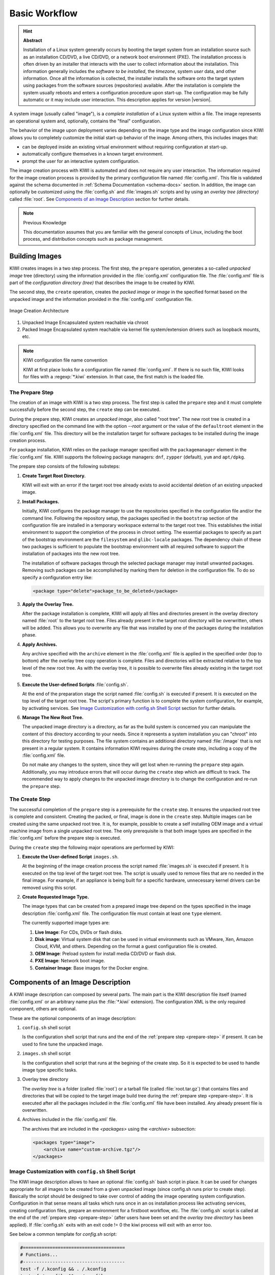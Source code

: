 Basic Workflow
==============

.. hint:: **Abstract**

    Installation of a Linux system generally occurs by booting the target
    system from an installation source such as an installation CD/DVD, a live
    CD/DVD, or a network boot environment (PXE). The installation process is
    often driven by an installer that interacts with the user to collect
    information about the installation. This information generally includes the
    *software to be installed*, the *timezone*, system *user* data, and
    other information. Once all the information is collected, the installer
    installs the software onto the target system using packages from the
    software sources (repositories) available. After the installation is
    complete the system usually reboots and enters a configuration procedure
    upon start-up. The configuration may be fully automatic or it may include
    user interaction.
    This description applies for version |version|.

A system image (usually called "image"), is a *complete installation* of a Linux
system within a file. The image represents an operational system and,
optionally, contains the "final" configuration.

The behavior of the image upon deployment varies depending on the image type
and the image configuration since KIWI allows you to completely customize
the initial start-up behavior of the image. Among others, this includes
images that:

* can be deployed inside an existing virtual environment without requiring
  configuration at start-up.
* automatically configure themselves in a known target environment.
* prompt the user for an interactive system configuration.

The image creation process with KIWI is automated and does not require any
user interaction. The information required for the image creation process is
provided by the primary configuration file named :file:`config.xml`. 
This file is validated against the schema documented in
:ref:`Schema Documentation <schema-docs>` section.
In addition, the image can optionally be customized
using the :file:`config.sh` and :file:`images.sh` scripts
and by using an *overlay tree (directory)* called :file:`root`.
See `Components of an Image Description`_ section for further details.

.. note:: Previous Knowledge
    
    This documentation assumes that you are familiar with the general
    concepts of Linux, including the boot process, and distribution concepts
    such as package management.

Building Images
---------------

KIWI creates images in a two step process. The first step, the
``prepare`` operation, generates a so-called *unpacked image* tree
(directory) using the information provided in the :file:`config.xml`
configuration file. The :file:`config.xml` file is part of the *configuration
directory (tree)* that describes the image to be created by KIWI.

The second step, the ``create`` operation, creates the *packed image* or
*image* in the specified format based on the unpacked image and the information
provided in the :file:`config.xml` configuration file.

.. figure:: img/intro.png
    :align: center
    :alt: Image Creation Architecture

    Image Creation Architecture

(1) Unpacked Image
    Encapsulated system reachable via chroot

(2) Packed Image
    Encapsulated system reachable via kernel file system/extension drivers such
    as loopback mounts, etc.

.. _name-convention:

.. note:: KIWI configuration file name convention

   KIWI at first place looks for a configuration file named
   :file:`config.xml`. If there is no such file, KIWI looks for files with a 
   :regexp:`*.kiwi` extension. In that case, the first match is the loaded file.

.. _prepare-step:

The Prepare Step
................

The creation of an image with KIWI is a two step process. The first step is
called the ``prepare`` step and it must complete successfully before the
second step, the ``create`` step can be executed.

During the prepare step, KIWI creates an *unpacked image*, also called "root
tree". The new root tree is created in a directory specified on the command
line with the option `--root` argument or the value of the ``defaultroot``
element in the :file:`config.xml` file. This directory will be the installation
target for software packages to be installed during the image creation process.

For package installation, KIWI relies on the package manager specified with the
``packagemanager`` element in the :file:`config.xml` file. KIWI supports the
following package managers: ``dnf``, ``zypper`` (default), ``yum`` and
``apt/dpkg``.

The prepare step consists of the following substeps:

#. **Create Target Root Directory.**

   KIWI will exit with an error if the target root tree already exists to
   avoid accidental deletion of an existing unpacked image. 

#. **Install Packages.**

   Initially, KIWI configures the package manager to use the repositories
   specified in the configuration file and/or the command line. Following the
   repository setup, the packages specified in the ``bootstrap`` section of the
   configuration file are installed in a temporary workspace external to
   the target root tree. This establishes the initial environment to support
   the completion of the process in chroot setting. The essential packages to
   specify as part of the bootstrap environment are the ``filesystem`` and
   ``glibc-locale`` packages. The dependency chain of these two packages is
   sufficient to populate the bootstrap environment with all required software
   to support the installation of packages into the new root tree.

   The installation of software packages through the selected package manager
   may install unwanted packages. Removing such packages can be accomplished by
   marking them for deletion in the configuration file. To do so specify a
   configuration entry like:

   .. code-block:: xml

      <package type="delete">package_to_be_deleted</package>

#. **Apply the Overlay Tree.**

   After the package installation is complete, KIWI will apply all files and
   directories present in the overlay directory named :file:`root` to the target
   root tree. Files already present in the target root directory will be
   overwritten, others will be added. This allows you to overwrite any file
   that was installed by one of the packages during the installation phase.

#. **Apply Archives.**

   Any archive specified with the ``archive`` element in the :file:`config.xml`
   file is applied in the specified order (top to bottom) after the overlay
   tree copy operation is complete. Files and directories will be extracted
   relative to the top level of the new root tree. As with the overlay tree,
   it is possible to overwrite files already existing in the target root tree.

#. **Execute the User-defined Scripts** :file:`config.sh`.

   At the end of the preparation stage the script named :file:`config.sh` is
   executed if present. It is executed on the top level of the target root tree.
   The script's primary function is to complete the system configuration, for
   example, by activating services. See `Image Customization with
   config.sh Shell Script`_ section for further details.

#. **Manage The New Root Tree.**

   The unpacked image directory is a directory, as far as the build system is
   concerned you can manipulate the content of this directory according to
   your needs. Since it represents a system installation you can "chroot" into
   this directory for testing purposes. The file system contains an additional
   directory named :file:`/image` that is not present in a regular system. It
   contains information KIWI requires during the create step, including a copy
   of the :file:`config.xml` file.

   Do not make any changes to the system, since they will get lost when
   re-running the ``prepare`` step again. Additionally, you may introduce errors
   that will occur during the ``create`` step which are difficult to track. The
   recommended way to apply changes to the unpacked image directory is to change
   the configuration and re-run the ``prepare`` step.


.. _create-step:

The Create Step
...............

The successful completion of the ``prepare`` step is a prerequisite for the
``create`` step. It ensures the unpacked root tree is complete and consistent.
Creating the packed, or final, image is done in the ``create`` step. Multiple
images can be created using the same unpacked root tree. It is, for example,
possible to create a self installing OEM image and a virtual machine image from
a single unpacked root tree. The only prerequisite is that both image types are
specified in the :file:`config.xml` before the prepare step is executed.

During the ``create`` step the following major operations are performed by
KIWI:

#. **Execute the User-defined Script** ``images.sh``.

   At the beginning of the image creation process the script named
   :file:`images.sh` is executed if present. It is executed on the top level of
   the target root tree. The script is usually used to remove files that are no
   needed in the final image. For example, if an appliance is being built for a
   specific hardware, unnecessary kernel drivers can be removed using this
   script. 
   
#. **Create Requested Image Type.** 

   The image types that can be created from a prepared image tree depend on the
   types specified in the image description :file:`config.xml` file. The
   configuration file must contain at least one ``type`` element. 
  
   The currently supported image types are:
   
   #. **Live Image**: For CDs, DVDs or flash disks.

   #. **Disk image**: Virtual system disk that can be used in virtual
      environments such as VMware, Xen, Amazon Cloud, KVM, and others. Depending
      on the format a guest configuration file is created. 

   #. **OEM Image**: Preload system for install media CD/DVD or flash disk.

   #. **PXE Image**: Network boot image.

   #. **Container Image**: Base images for the Docker engine.

.. _image-components:

Components of an Image Description
----------------------------------

A KIWI image description can composed by several parts. The main part is
the KIWI description file itself (named :file:`config.xml` or an arbitrary
name plus the :file:`*.kiwi` extension). The configuration XML is the
only required component, others are optional.

These are the optional components of an image description:

#. ``config.sh`` shell script

   Is the configuration shell script that runs and the end of the
   :ref:`prepare step <prepare-step>` if present. It can be used to
   fine tune the unpacked image.

#. ``images.sh`` shell script

   Is the configuration shell script that runs at the begining of the
   create step. So it is expected to be used to handle image type specific
   tasks.

#. Overlay tree directory

   The *overlay tree* is a folder (called :file:`root`) 
   or a tarball file (called :file:`root.tar.gz`) that contains
   files and directories that will be copied to the target image build tree
   during the :ref:`prepare step <prepare-step>`. It is executed
   after all the packages included in the :file:`config.xml` file
   have been installed. Any already present file is overwritten.

#. Archives included in the :file:`config.xml` file.

   The archives that are included in the `<packages>` using the `<archive>`
   subsection:

   .. code:: xml

      <packages type="image">
          <archive name="custom-archive.tgz"/>
      </packages>

.. _custom-config.sh:

Image Customization with ``config.sh`` Shell Script
...................................................

The KIWI image description allows to have an optional :file:`config.sh` bash
script in place. It can be used for changes appropriate for all images
to be created from a given unpacked image (since config.sh runs prior
to create step). Basically the script should be designed to take over
control of adding the image operating system configuration. Configuration
in that sense means all tasks which runs once in an os installation process
like activating services, creating configuration files, prepare an
environment for a firstboot workflow, etc. The :file:`config.sh` script is
called at the end of the :ref:`prepare step <prepare-step>` (after
users have been set and the *overlay tree directory* has been applied). If
:file:`config.sh` exits with an exit code != 0 the kiwi process will
exit with an error too.

See below a common template for `config.sh` script:

.. code:: bash

   #======================================
   # Functions...
   #--------------------------------------
   test -f /.kconfig && . /.kconfig
   test -f /.profile && . /.profile
   
   #======================================
   # Greeting...
   #--------------------------------------
   echo "Configure image: [$kiwi_iname]..."
   
   #======================================
   # Mount system filesystems
   #--------------------------------------
   baseMount
   
   #======================================
   # Call configuration code/functions
   #--------------------------------------
   ...
   
   #======================================
   # Umount kernel filesystems
   #--------------------------------------
   baseCleanMount

   #======================================
   # Exit safely
   #--------------------------------------
   exit 0

Common Functions
''''''''''''''''

The :file:`.kconfig` file allows to make use of a common set of functions. 
Functions specific to SUSE Linux specific begin with the name suse.
Functions applicable to all linux systems starts with the name base.
The following list describes the functions available inside the
:file:`config.sh` script.

``baseCleanMount``
  Umount the system filesystems :file:`/proc`, :file:`/dev/pts`, and
  :file:`/sys`.

``baseDisableCtrlAltDel``
  Disable the Ctrl–Alt–Del key sequence setting in :file:`/etc/inittab`.

``baseGetPackagesForDeletion``
  Return the name(s) of packages which will be deleted.

``baseGetProfilesUsed``
  Return the name(s) of profiles used to build this image.

``baseSetRunlevel {value}``
  Set the default run level.

``baseSetupBoot``
  Set up the linuxrc as init.

``baseSetupBusyBox {-f}``
  Activates busybox if installed for all links from the
  :file:`busybox/busybox.links` file—you can choose custom apps to be forced
  into busybox with the -f option as first parameter, for example:

  .. code:: bash

     baseSetupBusyBox -f /bin/zcat /bin/vi

``baseSetupInPlaceGITRepository``
  Create an in place git repository of the root directory. This process
  may take some time and you may expect problems with binary data handling.

``baseSetupInPlaceSVNRepository {path_list}``
  Create an in place subversion repository for the specified directories.
  A standard call could look like this baseSetupInPlaceSVNRepository
  :file:`/etc`, :file:`/srv`, and :file:`/var/log`.

``baseSetupPlainTextGITRepository``
  Create an in place git repository of the root directory containing all
  plain/text files.

``baseSetupUserPermissions``
  Search all home directories of all users listed in :file:`/etc/passwd` and
  change the ownership of all files to belong to the correct user and group.

``baseStripAndKeep {list of info-files to keep}``
  Helper function for strip* functions read stdin lines of files to check
  for removing params: files which should be keep.

``baseStripDocs {list of docu names to keep``
  Remove all documentation, except one given as parameter.

``baseStripInfos {list of info-files to keep}``
  Remove all info files, except one given as parameter.

``baseStripLocales {list of locales}``
  Remove all locales, except one given as parameter.

``baseStripMans {list of manpages to keep}``
  Remove all manual pages, except one given as parameter
  example:

  .. code:: bash
 
     baseStripMans more less

``baseStripRPM``
  Remove rpms defined in :file:`config.xml` in the image type=delete section.

``suseRemovePackagesMarkedForDeletion``
  Remove rpms defined in :file:`config.xml` in the image `type=delete`
  section. The difference compared to `baseStripRPM` is that the suse
  variant checks if the package is really installed prior to passing it
  to rpm to uninstall it. The suse rpm exits with an error exit code
  while there are other rpm version which just ignore if an uninstall
  request was set on a package which is not installed.

``baseStripTools {list of toolpath} {list of tools}``
  Helper function for suseStripInitrd function params: toolpath, tools.

``baseStripUnusedLibs``
  Remove libraries which are not directly linked against applications
  in the bin directories.

``baseUpdateSysConfig {filename} {variable} {value}``
  Update sysconfig variable contents.

``Debug {message}``
  Helper function to print a message if the variable DEBUG is set to 1.

``Echo {echo commandline}``
  Helper function to print a message to the controlling terminal.
 
``Rm {list of files}``
  Helper function to delete files and announce it to log.

``Rpm {rpm commandline}``
  Helper function to the RPM function and announce it to log.

``suseConfig``
  Setup keytable language, timezone and hwclock if specified in
  :file:`config.xml` and call SuSEconfig afterwards SuSEconfig is only
  called on systems which still support it.

``suseInsertService {servicename}``
  This function calls baseInsertService and exists only for
  compatibility reasons.

``suseRemoveService {servicename}``
  This function calls baseRemoveService and exists only for
  compatibility reasons.

``baseInsertService {servicename}``
  Activate the given service by using the :command:`chkconfig`
  or :command:`systemctl` program. Which init system is in use
  is auto detected.

``baseRemoveService {servicename}``
  Deactivate the given service by using the :command:`chkconfig`
  or :command:`systemctl` program. Which init system is in
  use is auto detected.

``baseService {servicename} {on|off}``
  Activate/Deactivate a service by using the :command:`chkconfig`
  or :command:`systemctl` program. The function requires the service
  name and the value on or off as parameters. Which init system is in
  use is auto detected.

``suseActivateDefaultServices``
  Activates the following sysVInit services to be on by default using
  the :command:`chkconfig` program: boot.rootfsck, boot.cleanup,
  boot.localfs, boot.localnet, boot.clock, policykitd, dbus, consolekit,
  haldaemon, network, atd, syslog, cron, kbd. And the following for
  systemd systems: network, cron.

``suseSetupProduct``
  This function creates the baseproduct link in :file:`/etc/products.d`
  pointing to the installed product.

``suseSetupProductInformation``
  This function will use zypper to search for the installed product
  and install all product specific packages. This function only
  makes sense if zypper is used as package manager.

``suseStripPackager {-a}``
  Remove smart or zypper packages and db files Also remove rpm
  package and db if -a given.

Profile Environment Variables
'''''''''''''''''''''''''''''

The :file:`.profile` environment file contains a specific set of
variables which are listed below. Some of the functions above
use the variables.

``$kiwi_compressed``
  The value of the compressed attribute set in the type element
  in :file:`config.xml`.

``$kiwi_delete``
  A list of all packages which are part of the packages section
  with `type="delete"` in :file:`config.xml`.

``$kiwi_drivers``
  A comma separated list of the driver entries as listed in the
  drivers section of the :file:`config.xml`.

``$kiwi_iname``
  The name of the image as listed in :file:`config.xml`.

``$kiwi_iversion``
  The image version string major.minor.release.

``$kiwi_keytable``
  The contents of the keytable setup as done in :file:`config.xml`.

``$kiwi_language``
  The contents of the locale setup as done in :file:`config.xml`.

``$kiwi_profiles``
  A list of profiles used to build this image.

``$kiwi_size``
  The predefined size value for this image. This is not the
  computed size but only the optional size value of the preferences
  section in :file:`config.xml`.

``$kiwi_timezone``
  The contents of the timezone setup as done in :file:`config.xml`.

``$kiwi_type``
  The basic image type.


Configuration Tips
''''''''''''''''''

In this section some ideas of how :file:`config.sh` file could be used to
fine tune the resulting unpacked image are quickly described:

#. **Stateless systemd UUIDs:**

  Usually during the image packages installation when *dbus* and/or
  *systemd* are installed machine ID files are created and set
  (:file:`/etc/machine-id`, :file:`/var/lib/dbus/machine-id`). Those
  UUIDs are meant to be unique and set only once in each deployment. In
  order to ensure that every single box running out from the same image
  has its own specific systemd UUID, the original image must not include
  any systemd or dbus ID, this way it is assigned during the first boot.
  The following bash snippet allows this behavior in :file:`config.sh`:

  .. code:: bash

     #======================================
     # Make machine-id stateless
     #--------------------------------------
     if [ -e /etc/machine-id ]; then
         > /etc/machine-id
         if [ -e /var/lib/dbus/machine-id ]; then
             rm /var/lib/dbus/machine-id
         fi
         ln -s /etc/machine-id /var/lib/dbus/machine-id
     fi

  .. note:: Avoid interactive boot

     It is important to remark that the file :file:`/etc/machine-id`    
     is set to an empty file instead of deleting it. Systemd may trigger 
     :command:`systemd-firstboot` service if this file is not present,
     which leads to an interactive firstboot where the user is
     asked to provide some data.

Image Customization with ``images.sh`` Shell Script
...................................................

The KIWI image description allows to have an optional :file:`images.sh`
bash script in place. It can be used for changes appropriate for
certain images/image types on case-by-case basis (since it runs at
beginning of :ref:`create step <create-step>`). Basically the script
should be designed to take over control of handling image type specific
tasks. For example if building the oem type requires some additional
package or config it can be handled in :file:`images.sh`. Please keep in
mind there is only one unpacked root tree the script operates in. This
means all changes are permanent and will not be automatically restored.
It is also the script authors tasks to check if changes done before do not
interfere in a negative way if another image type is created from the
same unpacked image root tree. If :file:`images.sh` exits with an exit
code != 0 the kiwi process will exit with an error too.

See below a common template for :file:`images.sh` script:

.. code:: bash

   #======================================
   # Functions...
   #--------------------------------------
   test -f /.kconfig && . /.kconfig
   test -f /.profile && . /.profile
   
   #======================================
   # Greeting...
   #--------------------------------------
   echo "Configure image: [$kiwi_iname]..."
   
   #======================================
   # Call configuration code/functions
   #--------------------------------------
   ...
   
   #======================================
   # Exit safely
   #--------------------------------------
   exit

Common Functions
''''''''''''''''

The :file:`.kconfig` file allows to make use of a common set of functions.
Functions specific to SUSE Linux specific begin with the name *suse*.
Functions applicable to all linux systems starts with the name *base*.
The following list describes the functions available inside the
:file:`images.sh` script.

``baseCleanMount``
  Umount the system file systems :file:`/proc`, :file:`/dev/pts`,
  and :file:`/sys`.

``baseGetProfilesUsed``
  Return the name(s) of profiles used to build this image.

``baseGetPackagesForDeletion``
  Return the list of packages setup in the packages *type="delete"*
  section of the :file:`config.xml` used to build this image.

``suseGFXBoot {theme} {loadertype}``
  This function requires the gfxboot and at least one *bootsplash-theme-**
  package to be installed to work correctly. The function creates from
  this package data a graphics boot screen for the isolinux and grub boot
  loaders. Additionally it creates the bootsplash files for the
  resolutions 800x600, 1024x768, and 1280x1024.

``suseStripKernel``
  This function removes all kernel drivers which are not listed in the
  drivers sections of the :file:`config.xml` file.

``suseStripInitrd``
  This function removes a whole bunch of tools binaries and libraries
  which are not required to boot a suse system with KIWI.

``Rm {list of files}``
  Helper function to delete files and announce it to log.

``Rpm {rpm commandline}``
  Helper function to the rpm function and announce it to log.

``Echo {echo commandline}``
  Helper function to print a message to the controlling terminal.

``Debug {message}``
  Helper function to print a message if the variable *DEBUG* is set to 1.

Profile environment variables
'''''''''''''''''''''''''''''

The :file:`.profile` environment file contains a specific set of
variables which are listed below. Some of the functions above use the
variables.

``$kiwi_iname``
  The name of the image as listed in :file:`config.xml`.

``$kiwi_iversion``
  The image version string major.minor.release.

``$kiwi_keytable``
  The contents of the keytable setup as done in :file:`config.xml`.

``$kiwi_language``
  The contents of the locale setup as done in :file:`config.xml`.

``$kiwi_timezone``
  The contents of the timezone setup as done in :file:`config.xml`.

``$kiwi_delete``
  A list of all packages which are part of the packages section with
  *type="delete"* in :file:`config.xml`.

``$kiwi_profiles``
  A list of profiles used to build this image.

``$kiwi_drivers``
  A comma separated list of the driver entries as listed in the drivers
  section of the :file:`config.xml`.

``$kiwi_size``
  The predefined size value for this image. This is not the computed size
  but only the optional size value of the preferences section in 
  :file:`config.xml`.

``$kiwi_compressed``
  The value of the compressed attribute set in the type element in
  :file:`config.xml`.

``$kiwi_type``
  The basic image type.


Customizing the Boot Process
----------------------------

Most Linux systems use a special boot image to control the system boot process
after the system firmware, BIOS or UEFI, hands control of the hardware to the
operating system. This boot image is called the :file:`initrd`. The Linux kernel
loads the :file:`initrd`, a compressed cpio initial RAM disk, into the RAM and
executes :command:`init` or, if present, :command:`linuxrc`.

Depending on the image type, KIWI creates the boot image automatically during
the ``create`` step. Each image type has its own description for the boot image.
Common functionality is shared between the boot images through a set of
functions. The boot image descriptions follow the same principles as the system
image descriptions, KIWI ships with pre-defined boot image descriptions.

This is the default behavior of KIWI and provides support for multiple boot
modes like *oem install*, *pxe install*, *live images*, *network clients*, etc.
However this KIWI version also provides support for :command:`dracut`
generated images which is used when fast boot or small *initrd* images are
important requirements. This is possible by setting the ``initrd_system``
attribute withint the ``type`` section of the configuration file. For example:

.. code-block:: xml

   <type image="vmx" initrd_system="dracut"/>

.. important:: dracut images limited features

   The counter part of using :command:`dracut` images is that only
   limited features are supported in this case. In fact, all the following
   documentation about customizing the boot process does not apply using
   :command:`dracut` images. ``initrd_system`` is only available for *oem* and
   *vmx* image types.

.. note:: Boot Image Descriptions provided by KIWI

   The boot image descriptions provided by KIWI cover almost all use
   cases. Creating custom boot descriptions should not be necessary, unless you
   have special requirements. 

.. figure:: img/activation.png
   :align: center
   :alt: Image Descriptions

   Image Descriptions

#. **Boot Image**

   Boot image descriptions are provided by KIWI, use is recommended but not
   required.

#. **System Image**

   The system image description is created by the KIWI user or a KIWI
   provided template may be used.

The boot image descriptions are stored in the
:file:`<INSTALL-DIR>/kiwi/boot/*` directories. KIWI selects the boot image
based on the value of the ``boot`` attribute of the ``type`` element. The
attribute value is expected in the general form of *BOOTTYPE*/*DISTRIBUTION*.
For example to select the OEM boot image for SLES version 12 the element would
look like the following:

.. code-block:: xml

   <type boot="oemboot/suse-SLES12">

.. important:: Difference Between Boot Image and System Image
   Descriptions

   The *boot image description* only represents the initrd used to boot the
   system and as such serves a limited purpose. The boot image descriptions is
   used to build the boot image independently from the system image. Usually a
   pre-defined boot image descriptions shipped with KIWI is used.

   The system image description is used to build the image running on the target
   system. It is manually created and usually tailor-made for a specific use case.

.. tip:: De-activating Hooks at Boot Time
   
   .. code-block:: bash 
   
      KIWI_FORBID_HOOKS=1

Boot Image Hook-Scripts
.......................

All KIWI created boot images contain KIWI boot code that gets executed when the
image is booted for the first time. This boot code differs from image type to
image type. It provides hooks to execute user defined shell scripts.

These scripts may extend the firstboot process and are expected to exist inside
the boot image in a specific location with specific names. The following
instructions explain the concept of hook scripts, which is common to all image
types, and how to include the scripts in the initrd.


Script Types
''''''''''''

Hook scripts are executed using a predetermined name that is hard coded into the
KIWI boot code. This name is extended using the :file:`.sh` extension and
differs by boot image type. Therefore, the boot script naming in the archive
must be exact. Boot scripts are sourced in the kiwi boot code. This provides the
hook script access to all variables set in the boot environment. This also
implies that no separate shell process is started and the boot scripts do not
need to have the executable bit set. Encoding the interpreter location with the
``#!`` shebang is superfluous.

The following list provides information about the hook names, timing of the
execution, and the applicable boot image.

``handleMachineID``
  This hook is called as part of the pre-init phase when the system root
  mountpoint has already been moved and is ready to hand over the control
  to the init system. It's purpose is to setup the machine id as used by
  systemd and dbus. Under normal conditions it is preferred to write a
  systemd firstboot service script to setup the machine id. However
  depending on the distribution such a service might not exist and in
  this case the machine id setup can be done from within that kiwi
  hook script.

``handleSplash``
  This hook is called prior to any dialog/exception message or progress dialog.
  The hook can be used to customize the behavior of the splash screen. KIWI
  automatically hides a plymouth or kernel based splash screen if there is only
  one active console.

``init``
  This hook is called before udev is started. It exists only for the *PXE*
  image type.

``preconfig`` | ``postconfig``
  The hooks are called before and after the client configuration files (CONF
  contents) are setup, respectively. The hooks only exist for the *PXE* image
  type.

``predownload`` | ``postdownload``
  The hooks are called before and after the client image receives the root file
  system, respectively. The hooks only exist for the *PXE* image type.

``preImageDump`` | ``postImageDump``
  The hooks are called before and after the install image is dumped on the
  target disk, respectively. The hooks only exist for the *OEM* image type.

``preLoadConfiguration`` | ``postLoadConfiguration``
  The hooks are called before and after the client configuration file
  :file:`config.MAC` is loaded, respectively. The hooks only exist for the
  *PXE* image type.

``premount`` | ``postmount``
  The hooks are called before and after the client root file system is mounted,
  respectively. The hooks only exist for the PXE image type. 

``prenetwork`` | ``postnetwork``
  The hooks are called before and after the client network is setup,
  respectively. The hooks only exist for the *PXE* image type.

``prepartition`` | ``postpartition``
  The hooks are called before and after the client creates the partition table
  on the target disk, respectively. The hooks only exist for the *PXE* image
  type.

``preprobe`` | ``postprobe``
  The hooks are called before and after the loading of modules not handled by
  udev, respectively. The hooks only exist for the *PXE* image type.

``preswap`` | ``postswap``
  The hooks are called before and after the creation of the swap space,
  respectively. The hooks only exist for the *PXE* image type.

``preactivate``
  This hook is called before the root file system is moved to :file:`/`. The
  hook only exists for the *PXE* image type.

``preCallInit``
   This hook is called before the initialization process, init or systemd, is
   started. At call time the root file system has already been moved to
   :file:`/`. The hook only exists for the *OEM* and *VMX* image types.

``preRecovery`` | ``postRecovery``
  This hook is called before and after the recovery code is processed. At call
  time of preRecovery the recovery partition is not yet mounted. At call time
  of postRecovery the recovery partition is still mounted on :file:`/reco-save`.
  The hook only exists for the *OEM* image type.

``preRecoverySetup`` | ``postRecoverySetup``
  This hook is called before and after the recovery setup is processed. At call
  time of preRecoverySetup the recovery partition is not yet mounted. At call
  time of postRecoverySetup the recovery partition is still mounted on
  :file:`/reco-save`. The hook only exists for the *OEM* image type.

``preException``
  This hook is called before a system error is handled. The error message is
  passed as parameter. This hook can be used for all image types.

``preHWdetect`` | ``postHWdetect``
  The hooks are called before and after the install image boot code detects
  the possible target storage device(s). The hooks only exist for the *OEM*
  image type.
  
``preNetworkRelease``
  This hook is called before the network connection is released. The hook only
  exists for the *PXE* image type.


Including Hook Scripts into the Boot Image
''''''''''''''''''''''''''''''''''''''''''

All hook scripts must be located in the :file:`kiwi-hooks` directory at the top
level of the initrd. The best approach to including the hook scripts in the
initrd is to create an archive of a :file:`kiwi-hooks` directory that contains
the custom boot scripts.

.. code-block:: bash

   mkdir kiwi-hooks
   # place all scripts inside kiwi-hooks
   tar -cf kiwi-hooks.tgz kiwi-hooks/

The TAR archive must be located at the top level of the image description
directory, this is the same level that contains the :file:`config.xml` file.

Hook scripts are only executed within KIWI's boot code and must therefore be
part of the KIWI created boot image. Including the content of a TAR archive in
the initrd is accomplished by setting the value of the ``bootinclude`` attribute
of the ``archive`` element to true in the :file:`config.xml` file as shown
below:

.. code-block:: xml

   <packages type="image">
     <archive name="kiwi-hooks.tgz" bootinclude="true"/>
   </packages>

The concept of including an archive in the boot image follows the same concepts
described for the system image previously. To use an archive in a pre-built boot
image the archive must be part of the boot image description in which case it is
not necessary to set the ``bootinclude`` attribute.


Post Commands
'''''''''''''

In addition to the hook script itself it is also possible to run a post command 
after the hook script was called. This allows to run commands tied to a hook
script without changing the initrd and thus provides a certain flexibility when
writing the hook. The post command execution is based on variables that can be 
passed to the kernel command line. The following rules for the processing post
commands apply: 

#. Command post processing needs to be activated within the corresponding hook
   script. this is achieved by setting the variable 
   :literal:`KIWI_ALLOW_HOOK_CMD_hookname` to ``1``. For example:

   .. code-block:: bash

      KIWI_ALLOW_HOOK_CMD_preHWdetect=1

   This will activate the post command execution for the ``preHWdetect`` hook.
   If this variable is not set, the post command will not be executed.

#. The corresponding variable :literal:`KIWI_HOOK_CMD_hookname`
   needs to passed to the Kernel command line. Its value contains the command
   that is to be executed, for example:

   .. code-block:: bash

      KIWI_HOOK_CMD_preHWdetect="ls -l"

.. tip:: To disable all post commands for the current boot process pass the
   following variable to the Kernel command line:

   .. code-block:: bash

      KIWI_FORBID_HOOK_CMDS=1


Boot Parameters
...............

A KIWI created initrd based on one of the KIWI provided boot image descriptions
recognizes kernel parameters that can be useful for debugging purposes or to set
some specific boot variables. These parameters may not work if the image
contains a custom boot image where the KIWI boot code has been replaced, and the
parameters are not recognized after the initial KIWI created initrd has been
replaced by the "regular" distribution created initrd after the initial boot of
the image.

The following list are some of the variables that might be included as kernel
parameters:

``BOOTIF``
  This variable sets the interface to boot in *PXE* images. It's the MAC
  address of the desired interface. If ``BOOTIF`` is not set the boot code
  selects the first interface responding to the DHCP server.

``DEVICE_TIMEOUT``
  This variable sets the time (in seconds) that the system waits until a
  storage device is considered to be unaccessible. By default, this value is set
  to 60 seconds. It can be handy in order to limit the wait time, specially
  if there are operations pending on removable devices which may not be always
  present.

``DIALOG_LANG``
  This variable holds the language code that will be used to select the
  corresponding language literals used in the installation dialogs. By default
  is set to 'ask', it meaning the user is prompted to select one. If unattended
  mode has been selected, ``DIALOG_LANG`` is always set to US English.

``KIWI_ALLOW_HOOK_CMD_hookname``
  This variable enables the execution of a command right after the execution of
  the corresponding hook script identified by *hookname*. If set to ``1`` the
  post command related to *hookname* will be executed. 
  
``kiwi_cowdevice``
  This variable sets the device to use for copy-on-write (cow) operations
  in hybrid images. If used, ``kiwi_cowsystem`` also needs to be defined.

``kiwi_cowsystem``
  This variable sets the cow file to use inside the write partition defined by
  ``kiwi_device`` in hybrid images. If used, ``kiwi_cowdevice`` also needs to
  be defined.

``kiwidebug``
  This variable sets to enter on a limited shell in case there is a fatal error
  during the boot process. The default behavior is to reboot after 120 seconds,
  this variable prevents this behavior setting its value to ``1``.

``KIWI_FORBID_HOOKS``
  This variable disables all post commands int he boot process.

``KIWI_HOOK_CMD_hookname``
  This variable sets the post command of the corresponding hook script
  identified by *hookname*. The value must be the command line including
  all arguments all in a single string.

``kiwi_hybridpersistent``
  This variable sets if a write partition for hybrid images should be created or
  not. It is boolean value represented by 'true' or 'false'.

``kiwi_hybridpersistent_cow_filename``
  This variable sets the filename of the cow file for hybrid images. By default
  it is set to ``Live OS's persistent storage.fs``.

``kiwi_hybridpersistent_filesystem``
  This variable sets the filesystem to be used within the write partition of
  hybrid images. By default is set to btrfs.

``kiwi_ramonly``
  This variable sets to mount the clicfs or unionfs read/write device on a
  ram disk or not. Any empty value activates the ramonly mode.

``kiwinoswapsearch``
  This variable prevents the search for an existing swap partition.
  The lookup of a swap partition is done when using the oem
  installer in partition based installation mode or on live images
  in order to activate swap when it exists.


Boot Debugging
''''''''''''''

If the boot process encounters a fatal error, the default behavior is to reboot
the system after 120 seconds. Prevent this behavior by using the ``kiwidebug``
parameter described in the previous sections by setting its value to ``1``:

.. code-block:: bash

   kiwidebug=1

This should be set the Kernel command line. With that parameter set to 1, the
system will enter a limited shell environment in case of a fatal during boot.
The shell contains a basic set of commands. The first place to look for
debugging information should be the boot log file :file:`/var/log/kiwi.boot`.

In addition to the shell, KIWI also starts the *dropbear* SSH server if the
environment is suitable. Support for *dropbear* can be added to the netboot and
oemboot (in PXE boot mode) boot images. For isoboot and vmxboot boot images
there is no remote login support because they do not set up a network. It is
required that the repository setup provides ``dropbear`` package. 

To have dropbear installed as part of the boot image the following needs to be
added to the system image configuration:

.. code-block:: xml

   <packages type="image"/>
     <package name="dropbear" bootinclude="true"/>
   </packages>

It might be useful to also include a tool for copying remote files, such as
:command:`scp` or :command:`rsync` into the boot image. Note that the required
packages need to be provided by the repositories configured. To include
:command:`rsync`, for example, add the line ``<package name="rsync"
bootinclude="true"/>`` to the listing above.

To access the boot image via SSH it is required to provide a public key on the
PXE server in the directory: :file:`SERVER-ROOT/KIWI/debug_ssh.pub`. KIWI
exclusively searches for that file name, so it is required to name it
:file:`debug_ssh.pub`. :file:`SERVER-ROOT` depends on what server type was
configured to download the image. By default this is done via TFTP. In that case
:file:`SERVER-ROOT` translates to :file:`/srv/tftpboot` on the PXE server.
Adjust the path accordingly if having used HTTP or FTP.

Adding more than one public key to file is possible, the file uses the same
format as the common SSH file "authorized_keys". If a public key was found login
as follows:

.. code-block:: bash

   ssh root@IP-ADDRESS

In case :command:`rsync` is available, copy the KIWI boot log to your local
machine as follows:

.. code-block:: bash

   RSYNC_RSH='ssh -l root'
   rsync -avz <ip>:/var/log/boot.kiwi


FAQ: Boot Image Customization
.............................

The KIWI provided boot image descriptions should satisfy the requirements for a
majority of image builds and the environments in which these images are
deployed. In case a customized boot image is needed, KIWI provides appropriate
configuration options in :file:`config.xml`.

Using these options allow users to base the boot image on the KIWI provided
descriptions rather than having to define a configuration from scratch (however,
this is possible if wanted). The following question and answer section provides
solutions to the most common scenarios that require a customized boot image. 

**Why is the boot image so big? Can I reduce its size?**
  KIWI includes all required tools and libraries to boot the image under all
  circumstances in all target environments supported by the image type. In case
  the target environment is well defined it is possible to remove libraries,
  drivers and tools not needed in the target environment.

  This will decrease the size of the initrd and will also decrease boot time.
  Removing files in the boot image is accomplished by adding a ``strip``
  section to the system image in the :file:`config.xml` file, with the ``type``
  attribute set to ``delete``, as shown below:

  .. code-block:: xml

     <strip type="delete">
       <file name="..."/>
     </strip>

**Can drivers be added to the boot image?**
  KIWI uses a subset of the Kernel. Therefore drivers shipped with the Kernel 
  that have not been included by the KIWI build process, can be added. Do so
  by adding a ``drivers`` section to the system image configuration file
  :file:`config.xml`, as follows:

  .. code-block:: xml
     
     <drivers>
       <file name="drivers/..."/>
     </drivers>

  If the driver is provided by a package, the package itself needs to be
  specified as part of the ``image`` package section. Additionally, it must be
  marked for boot image inclusion by setting the value of the ``bootinclude``
  attribute of the ``package`` element to ``true``, as follows: 

  .. code-block:: xml

     <packages type="image"/>
       <package name="PACKAGE" bootinclude="true"/>
     </packages>

**How to add missing tools or libraries**
  Additional software can be added to the boot image with the use of the
  ``bootinclude`` attribute of the ``package`` or the ``archive`` element. At
  the end of the boot image creation process kiwi attempts to reduce the size
  of the boot image by removing files that are not part of a known list of
  required files or their dependencies.

  The list of required files is hard coded in the
  :file:`<install-dir>kiwi/config/strip.xml` file. If you added files to the
  boot image that are needed for your specific use case, you need to instruct
  kiwi to not strip them from the image. This is accomplished by adding a
  ``strip`` section to the system image :file:`config.xml` file, with the type
  attribute set to tools, as follows:

  .. code-block: xml

     <strip type="tools"/>
       <file name="FILENAME"/>
     </strip>

  The removal/preservation of files is name-based only, so you do not need to
  specify a complete path, but rather the file name.

**Is it possible to add boot code?**
  Yes, as described in the `Boot Image Hook-Scripts`_ section above, KIWI
  supports the execution of boot code at various times for various image types
  using *hook* scripts. 

**Is it possible to include completely customized boot code?**
  No. In cases where the provided hooks are insufficient and the KIWI provided
  boot code needs to be replaced completely, it is necessary to create a custom
  boot image description. In this case, all parts of the boot image description
  must be created by the user. It is best to use one of the KIWI provided boot
  descriptions as a template. 

**My customized boot image refuses to boot. How to debug?**
  An initrd created by KIWI that is based on one of the KIWI-provided boot
  image descriptions recognizes kernel parameters that are useful for debugging
  purposes, in case the image does not boot. These parameters may not work if
  the image contains a custom boot image where the KIWI boot code has been
  completely replaced. Some hints are described in `Boot Debugging`_ section.

Distribution Specific Code
--------------------------

KIWI is designed to be distribution-independent. However, Linux distributions
differ from each other, primarily in the package management area and in the area
of creation and composition of the boot image. The boot image code has been
written as generic as possible, so all supported distributions use the same boot
code. Within the KIWI code base, major areas of Linux distribution differences
are isolated into specific and delimited regions of the code. 

